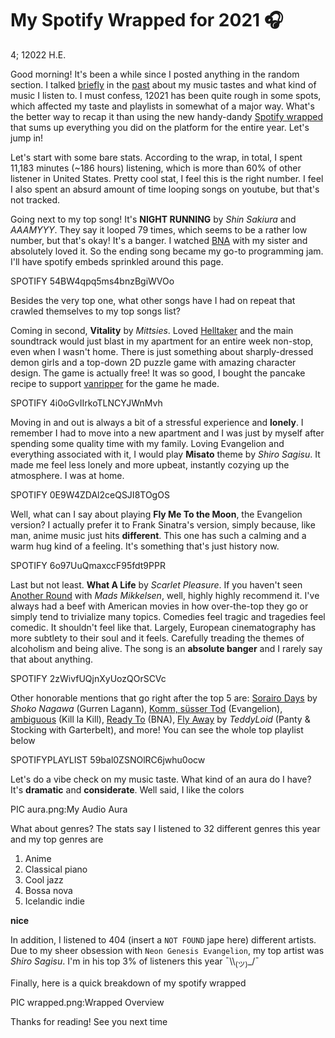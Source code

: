 * My Spotify Wrapped for 2021 🎧

4; 12022 H.E.

Good morning! It's been a while since I posted anything in the random section. I
talked [[https://sandyuraz.com/blogs/song_challenge/][briefly]] in the [[https://sandyuraz.com/arts/][past]] about my music tastes and what kind of music I listen
to. I must confess, 12021 has been quite rough in some spots, which affected my
taste and playlists in somewhat of a major way. What's the better way to recap
it than using the new handy-dandy [[https://www.spotify.com/us/wrapped/][Spotify wrapped]] that sums up everything you
did on the platform for the entire year. Let's jump in!

Let's start with some bare stats. According to the wrap, in total, I spent
11,183 minutes (~186 hours) listening, which is more than 60% of other listener
in United States. Pretty cool stat, I feel this is the right number. I feel I
also spent an absurd amount of time looping songs on youtube, but that's not
tracked.

Going next to my top song! It's *NIGHT RUNNING* by /Shin Sakiura/ and /AAAMYYY/. They
say it looped 79 times, which seems to be a rather low number, but that's okay!
It's a banger. I watched [[https://en.wikipedia.org/wiki/BNA%3A_Brand_New_Animal][BNA]] with my sister and absolutely loved it. So the
ending song became my go-to programming jam. I'll have spotify embeds sprinkled
around this page.

SPOTIFY 54BW4qpq5ms4bnzBgiWVOo

Besides the very top one, what other songs have I had on repeat that crawled
themselves to my top songs list?

Coming in second, *Vitality* by /Mittsies/. Loved [[https://store.steampowered.com/app/1289310/Helltaker/][Helltaker]] and the main soundtrack
would just blast in my apartment for an entire week non-stop, even when I wasn't
home. There is just something about sharply-dressed demon girls and a top-down
2D puzzle game with amazing character design. The game is actually free! It was
so good, I bought the pancake recipe to support [[https://twitter.com/vanripperart][vanripper]] for the game he made.

SPOTIFY 4i0oGvIIrkoTLNCYJWnMvh

Moving in and out is always a bit of a stressful experience and *lonely*. I
remember I had to move into a new apartment and I was just by myself after
spending some quality time with my family. Loving Evangelion and everything
associated with it, I would play *Misato* theme by /Shiro Sagisu/. It made me feel
less lonely and more upbeat, instantly cozying up the atmosphere. I was at home.

SPOTIFY 0E9W4ZDAl2ceQSJI8TOgOS

Well, what can I say about playing *Fly Me To the Moon*, the Evangelion version? I
actually prefer it to Frank Sinatra's version, simply because, like man, anime
music just hits *different*. This one has such a calming and a warm hug kind of a
feeling. It's something that's just history now.

SPOTIFY 6o97UuQmaxccF95fdt9PPR

Last but not least. *What A Life* by /Scarlet Pleasure/. If you haven't seen [[https://en.wikipedia.org/wiki/Another_Round_(film)][Another
Round]] with /Mads Mikkelsen/, well, highly highly recommend it. I've always had a
beef with American movies in how over-the-top they go or simply tend to
trivialize many topics. Comedies feel tragic and tragedies feel comedic. It
shouldn't feel like that. Largely, European cinematography has more subtlety to
their soul and it feels. Carefully treading the themes of alcoholism and being
alive. The song is an *absolute banger* and I rarely say that about anything.

SPOTIFY 2zWivfUQjnXyUozQOrSCVc

Other honorable mentions that go right after the top 5 are: [[https://open.spotify.com/track/4EkbGJChszyxhEP0bIwBSZ][Sorairo Days]] by
/Shoko Nagawa/ (Gurren Lagann), [[https://open.spotify.com/track/0DI3WNmIyfi2GZLQwhYDQC][Komm, süsser Tod]] (Evangelion), [[https://open.spotify.com/track/0oCP1Vu9LGVP88atKzOswC][ambiguous]] (Kill la
Kill), [[https://open.spotify.com/track/3eltl3hwhMakKmc2K7flgY][Ready To]] (BNA), [[https://open.spotify.com/track/7olMFQZhjN2EHf7ra2PjE7][Fly Away]] by /TeddyLoid/ (Panty & Stocking with Garterbelt),
and more! You can see the whole top playlist below

SPOTIFYPLAYLIST 59bal0ZSNOlRC6jwhu0ocw

Let's do a vibe check on my music taste. What kind of an aura do I have? It's
*dramatic* and *considerate*. Well said, I like the colors

PIC aura.png:My Audio Aura

What about genres? The stats say I listened to 32 different genres this year and
my top genres are

1. Anime
2. Classical piano
3. Cool jazz
4. Bossa nova
5. Icelandic indie

*nice*

In addition, I listened to 404 (insert a =NOT FOUND= jape here) different
artists. Due to my sheer obsession with =Neon Genesis Evangelion=, my top artist
was /Shiro Sagisu/. I'm in his top 3% of listeners this year ¯\\_(ツ)_/¯

Finally, here is a quick breakdown of my spotify wrapped

PIC wrapped.png:Wrapped Overview

Thanks for reading! See you next time
